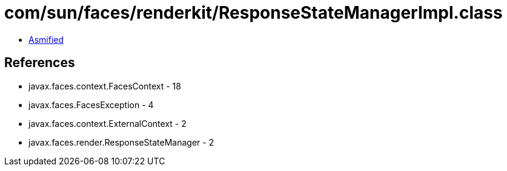 = com/sun/faces/renderkit/ResponseStateManagerImpl.class

 - link:ResponseStateManagerImpl-asmified.java[Asmified]

== References

 - javax.faces.context.FacesContext - 18
 - javax.faces.FacesException - 4
 - javax.faces.context.ExternalContext - 2
 - javax.faces.render.ResponseStateManager - 2
